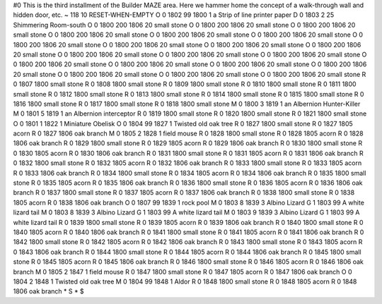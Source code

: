 #0
This is the third installment of the Builder MAZE area. Here we hammer home 
the concept of a walk-through wall and hidden door, etc. 
~
118 10 RESET-WHEN-EMPTY
O 0 1802 99 1800 1             a Strip of line printer paper
D 0 1803 2 25                  Shimmering Room-south
O 0 1800 200 1806 20           small stone
O 0 1800 200 1806 20           small stone
O 0 1800 200 1806 20           small stone
O 0 1800 200 1806 20           small stone
O 0 1800 200 1806 20           small stone
O 0 1800 200 1806 20           small stone
O 0 1800 200 1806 20           small stone
O 0 1800 200 1806 20           small stone
O 0 1800 200 1806 20           small stone
O 0 1800 200 1806 20           small stone
O 0 1800 200 1806 20           small stone
O 0 1800 200 1806 20           small stone
O 0 1800 200 1806 20           small stone
O 0 1800 200 1806 20           small stone
O 0 1800 200 1806 20           small stone
O 0 1800 200 1806 20           small stone
O 0 1800 200 1806 20           small stone
O 0 1800 200 1806 20           small stone
O 0 1800 200 1806 20           small stone
O 0 1800 200 1806 20           small stone
R 0 1807 1800                  small stone
R 0 1808 1800                  small stone
R 0 1809 1800                  small stone
R 0 1810 1800                  small stone
R 0 1811 1800                  small stone
R 0 1812 1800                  small stone
R 0 1813 1800                  small stone
R 0 1814 1800                  small stone
R 0 1815 1800                  small stone
R 0 1816 1800                  small stone
R 0 1817 1800                  small stone
R 0 1818 1800                  small stone
M 0 1800 3 1819 1              an Albernion Hunter-Killer
M 0 1801 5 1819 1              an Albernion interceptor
R 0 1819 1800                  small stone
R 0 1820 1800                  small stone
R 0 1821 1800                  small stone
O 0 1801 1 1822 1              Miniature Obelisk
O 0 1804 99 1827 1             Twisted old oak tree
R 0 1827 1800                  small stone
R 0 1827 1805                  acorn
R 0 1827 1806                  oak branch
M 0 1805 2 1828 1              field mouse
R 0 1828 1800                  small stone
R 0 1828 1805                  acorn
R 0 1828 1806                  oak branch
R 0 1829 1800                  small stone
R 0 1829 1805                  acorn
R 0 1829 1806                  oak branch
R 0 1830 1800                  small stone
R 0 1830 1805                  acorn
R 0 1830 1806                  oak branch
R 0 1831 1800                  small stone
R 0 1831 1805                  acorn
R 0 1831 1806                  oak branch
R 0 1832 1800                  small stone
R 0 1832 1805                  acorn
R 0 1832 1806                  oak branch
R 0 1833 1800                  small stone
R 0 1833 1805                  acorn
R 0 1833 1806                  oak branch
R 0 1834 1800                  small stone
R 0 1834 1805                  acorn
R 0 1834 1806                  oak branch
R 0 1835 1800                  small stone
R 0 1835 1805                  acorn
R 0 1835 1806                  oak branch
R 0 1836 1800                  small stone
R 0 1836 1805                  acorn
R 0 1836 1806                  oak branch
R 0 1837 1800                  small stone
R 0 1837 1805                  acorn
R 0 1837 1806                  oak branch
R 0 1838 1800                  small stone
R 0 1838 1805                  acorn
R 0 1838 1806                  oak branch
O 0 1807 99 1839 1             rock pool
M 0 1803 8 1839 3              Albino Lizard
G 1 1803 99                      A white lizard tail
M 0 1803 8 1839 3              Albino Lizard
G 1 1803 99                      A white lizard tail
M 0 1803 9 1839 3              Albino Lizard
G 1 1803 99                      A white lizard tail
R 0 1839 1800                  small stone
R 0 1839 1805                  acorn
R 0 1839 1806                  oak branch
R 0 1840 1800                  small stone
R 0 1840 1805                  acorn
R 0 1840 1806                  oak branch
R 0 1841 1800                  small stone
R 0 1841 1805                  acorn
R 0 1841 1806                  oak branch
R 0 1842 1800                  small stone
R 0 1842 1805                  acorn
R 0 1842 1806                  oak branch
R 0 1843 1800                  small stone
R 0 1843 1805                  acorn
R 0 1843 1806                  oak branch
R 0 1844 1800                  small stone
R 0 1844 1805                  acorn
R 0 1844 1806                  oak branch
R 0 1845 1800                  small stone
R 0 1845 1805                  acorn
R 0 1845 1806                  oak branch
R 0 1846 1800                  small stone
R 0 1846 1805                  acorn
R 0 1846 1806                  oak branch
M 0 1805 2 1847 1              field mouse
R 0 1847 1800                  small stone
R 0 1847 1805                  acorn
R 0 1847 1806                  oak branch
O 0 1804 2 1848 1              Twisted old oak tree
M 0 1804 99 1848 1             Aldor
R 0 1848 1800                  small stone
R 0 1848 1805                  acorn
R 0 1848 1806                  oak branch
*
S
*
$
